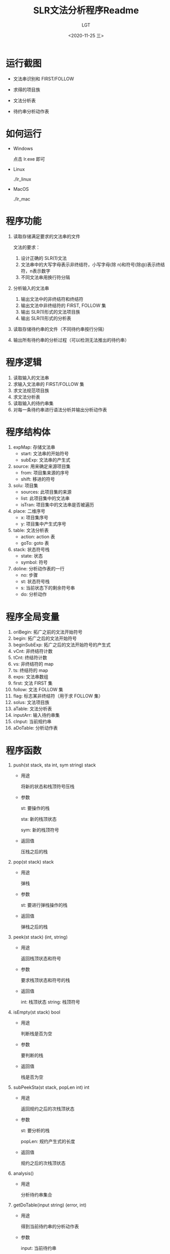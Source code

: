 #+TITLE: SLR文法分析程序Readme
#+AUTHOR: LGT
#+DATE: <2020-11-25 三>
#+OPTIONS: ^:nil

* 运行截图
+ 文法串识别和 FIRST/FOLLOW

  #+DOWNLOADED: screenshot @ 2020-11-26 00:44:40
  [[file:运行截图/2020-11-26_00-44-40_screenshot.png]]

+ 求得的项目族

  #+DOWNLOADED: screenshot @ 2020-11-26 00:45:19
  [[file:运行截图/2020-11-26_00-45-19_screenshot.png]]

  #+DOWNLOADED: screenshot @ 2020-11-26 00:45:36
  [[file:运行截图/2020-11-26_00-45-36_screenshot.png]]

  #+DOWNLOADED: screenshot @ 2020-11-26 00:46:53
  [[file:运行截图/2020-11-26_00-46-53_screenshot.png]]

  #+DOWNLOADED: screenshot @ 2020-11-26 00:47:20
  [[file:运行截图/2020-11-26_00-47-20_screenshot.png]]

+ 文法分析表

  #+DOWNLOADED: screenshot @ 2020-11-26 00:54:22
  [[file:运行截图/2020-11-26_00-54-22_screenshot.png]]


+ 待约串分析动作表

  #+DOWNLOADED: screenshot @ 2020-11-26 00:48:40
  [[file:运行截图/2020-11-26_00-48-40_screenshot.png]]
  
  #+DOWNLOADED: screenshot @ 2020-11-26 00:49:00
  [[file:运行截图/2020-11-26_00-49-00_screenshot.png]]

  #+DOWNLOADED: screenshot @ 2020-11-26 00:49:14
  [[file:运行截图/2020-11-26_00-49-14_screenshot.png]]

  #+DOWNLOADED: screenshot @ 2020-11-26 00:49:23
  [[file:运行截图/2020-11-26_00-49-23_screenshot.png]]

* 如何运行
+ Windows
  
  点击 lr.exe 即可

+ Linux

  ./lr_linux

+ MacOS

  ./lr_mac


* 程序功能
1. 读取存储满足要求的文法串的文件
   
   文法的要求：
   1) 设计正确的 SLR(1)文法
   2) 文法串中的大写字母表示非终结符，小写字母(除 n)和符号(除@)表示终结符，n表示数字
   3) 不同文法串用换行符分隔
2. 分析输入的文法串
   1) 输出文法中的非终结符和终结符
   2) 输出文法中非终结符的 FIRST, FOLLOW 集
   3) 输出 SLR(1)形式的文法项目族
   4) 输出 SLR(1)形式的分析表
3. 读取存储待约串的文件（不同待约串按行分隔）
4. 输出所有待约串的分析过程（可以检测无法推出的待约串）

* 程序逻辑
1. 读取输入的文法串
2. 求输入文法串的 FIRST/FOLLOW 集
3. 求文法规范项目族
4. 求文法分析表
5. 读取输入的待约串集
6. 对每一条待约串进行语法分析并输出分析动作表

* 程序结构体
1. expMap: 存储文法串
   + start:  文法串的开始符号
   + subExp: 文法串的产生式
2. source: 用来确定来源项目集
   + from:  项目集来源的序号
   + shift: 移进的符号
3. solu: 项目集
   + sources: 此项目集的来源
   + list:    此项目集中的文法串
   + isTran:  项目集中的文法串是否被遍历
4. place: 二维序号
   + x: 项目集序号
   + y: 项目集中产生式序号
5. table: 文法分析表
   + action: action 表
   + goTo: goto 表
6. stack: 状态符号栈
   + state:  状态
   + symbol: 符号
7. doline: 分析动作表的一行
   + no: 步骤
   + st: 状态符号栈
   + s:  当前状态下的剩余符号串
   + do: 分析动作
   
* 程序全局变量
1. oriBegin:    拓广之前的文法开始符号
2. begin:       拓广之后的文法开始符号
3. beginSubExp: 拓广之后的文法开始符号的产生式
4. vCnt:        非终结符计数
5. tCnt:        终结符计数
6. vs:          非终结符的 map
7. ts:          终结符的 map
8. exps:        文法串数组
9. first:       文法 FIRST 集
10. follow:     文法 FOLLOW 集
11. flag:       标志某非终结符（用于求 FOLLOW 集）
12. solus:      文法项目族
13. aTable:     文法分析表
14. inputArr:   输入待约串集
15. cInput:     当前规约串
16. aDoTable:   分析动作表

   
* 程序函数
1. push(st stack, sta int, sym string) stack
   
   + 用途
     
     将新的状态和栈顶符号压栈
    
   + 参数

     st: 要操作的栈

     sta: 新的栈顶状态

     sym: 新的栈顶符号
     
   + 返回值

     压栈之后的栈

2. pop(st stack) stack
   
   + 用途

     弹栈

   + 参数

     st: 要进行弹栈操作的栈

   + 返回值

     弹栈之后的栈

3. peek(st stack) (int, string)
   
   + 用途

     返回栈顶状态和符号

   + 参数

     要求栈顶状态和符号的栈

   + 返回值

     int:    栈顶状态
     string: 栈顶符号

4. isEmpty(st stack) bool
   
   + 用途

     判断栈是否为空

   + 参数

     要判断的栈

   + 返回值

     栈是否为空

5. subPeekSta(st stack, popLen int) int

   + 用途

     返回规约之后的次栈顶状态

   + 参数

     st:     要分析的栈

     popLen: 规约产生式的长度

   + 返回值

     规约之后的次栈顶状态

6. analysis()

   + 用途

     分析待约串集合

7. getDoTable(input string) (error, int)

   + 用途

     得到当前待约串的分析动作表

   + 参数

     input: 当前待约串

   + 返回值

     error: 分析过程中发生的错误
     
     int:   发生错误的位置

8. distNum(offset int, term string, isNum bool) (error, int)

   + 用途

     区别当前符号是否数字的同时，构造一条分析动作

   + 参数

     offset: 当前符号的长度

     term: 当前符号

     isNum: 是否为数字

   + 返回值

     error: 分析过程中发生的错误

     int:   发生错误的位置

9. getADoline(input string, no int) doline

   + 用途

     构造一个基础的分析动作

   + 参数

     input: 此动作对应的剩余分析串

     no:    此动作对应的步骤

   + 返回值

     doline: 构造好的分析动作

10. cut(s string) (int, res string, kind string)

    + 用途

      截取当前剩余的符号串

    + 参数

      s: 当前的剩余符号串

    + 返回值
      
      int:  截取出的符号的长度

      res:  截取出的符号

      kind: 截取出符号的类型

11. readInput(fName string)

    + 用途

      从文件读取待约符号串集

    + 参数

      存储待约符号串集的文件名

12. initialize()

    + 用途

      初始化需要初始化的全局变量

13. readGrammar(fName string)

    + 用途

      从文件读取文法集

    + 参数

      存储文法集的文件名

14. outputGrammar()

    + 用途

      输出文法相关信息

15. getTable()

    + 用途

      生成文法分析表

16. mapSubExp(subExp string) int

    + 用途

      映射产生式和序号

    + 参数

      产生式

    + 返回值

      产生式的序号

17. mapShift(shift rune, isT bool) int

    + 用途

      映射终结符/非终结符的序号

    + 参数

      shift: 符号

      isT：  是否为终结符

    + 返回值

      符号对应的序号

18. findTo(from int, shift rune) int

    + 用途

      获取要到达的项目集序号

    + 参数

      from:  起始项目集的序号
      shift: 当前移进的符号

    + 返回值

      int: 要到达的项目集的符号

19. getClosure()

    + 用途

      获取文法的项目族

20. isSoluExist(list []expMap) (bool, int)

    + 用途

      判断此项目集是否已经在项目族中存在

    + 参数

      list: 要进行判断的项目集

    + 返回值

      bool: 是否存在
      int:  如果存在即为与之相同的项目集编号

21. isEnd(isBack bool) (bool, place)

    + 用途

      判断是否遍历完整个项目族

    + 参数

      isBack: 是否用来求文法分析表

    + 返回值

      bool:  遍历是否结束
      place: 当前未被遍历的项目集中产生式的位置

22. closure(iMap expMap) []expMap

    + 用途

      求某个产生式对应的闭包

    + 参数

      iMap: 产生式

    + 返回值

      []expMap: 此产生式对应的闭包

23. getNextMap(start rune) []expMap

    + 用途

      获得下一个要求闭包的产生式集

    + 参数

      start: 产生式的开始符号

    + 返回值

      []expMap: 开始符号对应的产生式集

24. addDot(p int, oriExp string) string

    + 用途

      为没有加点的产生式加点

    + 参数

      p:      加点的位置
      oriExp: 要加点的产生式

    + 返回值

      string: 加点之后的产生式

25. moveDot(p int, oriExp string) string

    + 用途

      将有点的产生式中的点向后移动一位

    + 参数

      p: 点在产生式中的位置
      
      oriExp: 要移动点位置的产生式

    + 返回值

      string: 移动点之后的产生式

26. firstAndFollow()

    + 用途

      构造并输出 FIRST, FOLLOW 集

27. getFirst(start rune) []rune

    + 用途

      求 FIRST 集

    + 参数

      start: 要求 FIRST 集的非终结符

    + 返回值

      []rune: start 对应的 FIRST 集

28. getFollow(start rune) []rune

    + 用途

      求 FOLLOW 集

    + 参数

      start: 要求 FOLLOW 集的非终结符

    + 返回值

      []rune: start 对应的 FOLLOW 集

29. isExist(c rune, cArr map[int]rune) bool

    + 用途

      判断符号是否存在

    + 参数

      c:    要进行判断的符号
      cArr: 符号对应的 map

    + 返回值

      bool: 符号是否存在

30. getVT(iStr string)

    + 用途

      求非终结符和非终结符

    + 参数

      iStr: 要进行分析的文法串

31. printChar(charMap map[int]rune)

    + 用途

      打印识别出的符号

    + 参数

      符号对应的 map

32. printStr(strArr []string)

    + 用途

      打印字符串集合

    + 参数

      strArr: 字符串集合

33. printExpMap(expArr []expMap)

    + 用途

      打印文法

    + 参数

      expArr: 文法集合

34. printF(f map[rune][]rune)

    + 用途

      打印 FIRST, FOLLOW 集

    + 参数

      FIRST/FOLLOW 集

35. printClosure()

    + 用途

      打印闭包

36. printTable()

    + 用途

      打印文法分析表

37. getMaxStLen() int

    + 用途

      获取当前动作分析表中最大栈长度

    + 返回值

      当前动作分析表中最大栈长度

38. printDoTable()

    + 用途

      打印动作分析表
